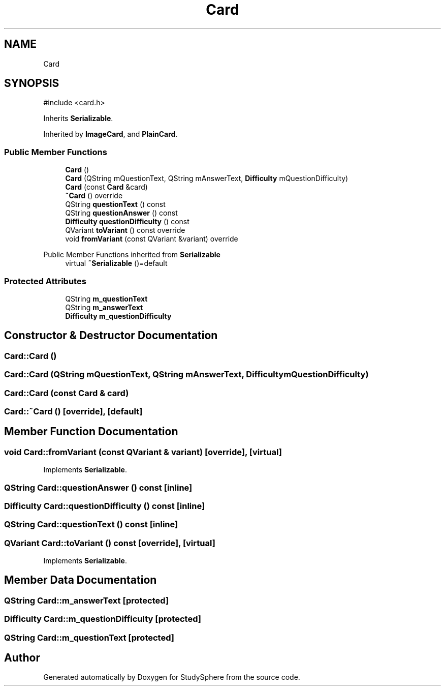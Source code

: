.TH "Card" 3 "StudySphere" \" -*- nroff -*-
.ad l
.nh
.SH NAME
Card
.SH SYNOPSIS
.br
.PP
.PP
\fR#include <card\&.h>\fP
.PP
Inherits \fBSerializable\fP\&.
.PP
Inherited by \fBImageCard\fP, and \fBPlainCard\fP\&.
.SS "Public Member Functions"

.in +1c
.ti -1c
.RI "\fBCard\fP ()"
.br
.ti -1c
.RI "\fBCard\fP (QString mQuestionText, QString mAnswerText, \fBDifficulty\fP mQuestionDifficulty)"
.br
.ti -1c
.RI "\fBCard\fP (const \fBCard\fP &card)"
.br
.ti -1c
.RI "\fB~Card\fP () override"
.br
.ti -1c
.RI "QString \fBquestionText\fP () const"
.br
.ti -1c
.RI "QString \fBquestionAnswer\fP () const"
.br
.ti -1c
.RI "\fBDifficulty\fP \fBquestionDifficulty\fP () const"
.br
.ti -1c
.RI "QVariant \fBtoVariant\fP () const override"
.br
.ti -1c
.RI "void \fBfromVariant\fP (const QVariant &variant) override"
.br
.in -1c

Public Member Functions inherited from \fBSerializable\fP
.in +1c
.ti -1c
.RI "virtual \fB~Serializable\fP ()=default"
.br
.in -1c
.SS "Protected Attributes"

.in +1c
.ti -1c
.RI "QString \fBm_questionText\fP"
.br
.ti -1c
.RI "QString \fBm_answerText\fP"
.br
.ti -1c
.RI "\fBDifficulty\fP \fBm_questionDifficulty\fP"
.br
.in -1c
.SH "Constructor & Destructor Documentation"
.PP 
.SS "Card::Card ()"

.SS "Card::Card (QString mQuestionText, QString mAnswerText, \fBDifficulty\fP mQuestionDifficulty)"

.SS "Card::Card (const \fBCard\fP & card)"

.SS "Card::~Card ()\fR [override]\fP, \fR [default]\fP"

.SH "Member Function Documentation"
.PP 
.SS "void Card::fromVariant (const QVariant & variant)\fR [override]\fP, \fR [virtual]\fP"

.PP
Implements \fBSerializable\fP\&.
.SS "QString Card::questionAnswer () const\fR [inline]\fP"

.SS "\fBDifficulty\fP Card::questionDifficulty () const\fR [inline]\fP"

.SS "QString Card::questionText () const\fR [inline]\fP"

.SS "QVariant Card::toVariant () const\fR [override]\fP, \fR [virtual]\fP"

.PP
Implements \fBSerializable\fP\&.
.SH "Member Data Documentation"
.PP 
.SS "QString Card::m_answerText\fR [protected]\fP"

.SS "\fBDifficulty\fP Card::m_questionDifficulty\fR [protected]\fP"

.SS "QString Card::m_questionText\fR [protected]\fP"


.SH "Author"
.PP 
Generated automatically by Doxygen for StudySphere from the source code\&.

